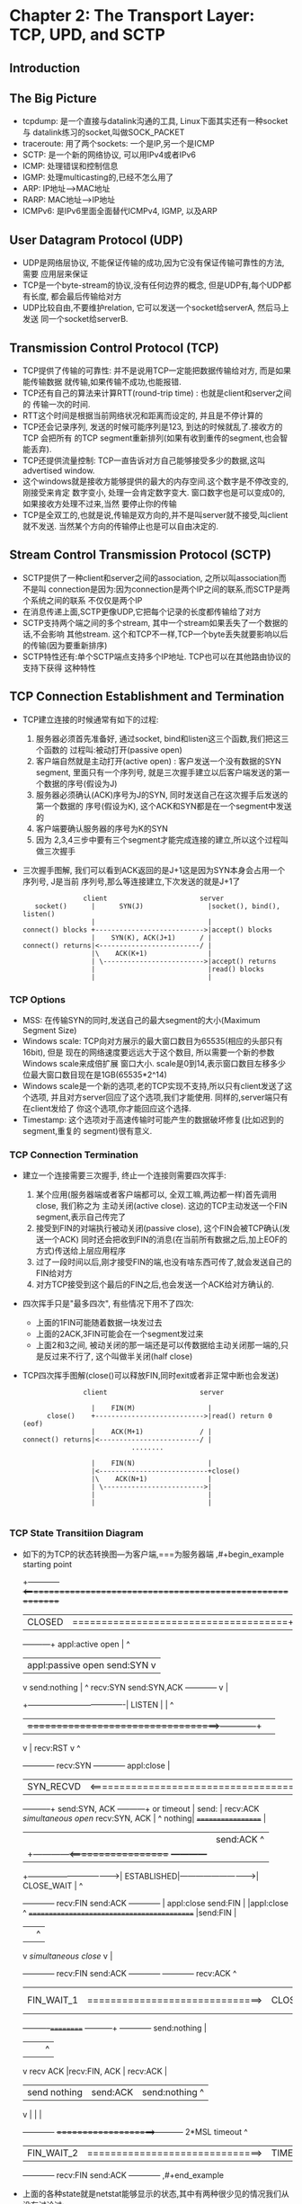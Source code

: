 #+OPTIONS:^:{}
* Chapter 2: The Transport Layer: TCP, UPD, and SCTP
** Introduction
** The Big Picture
   + tcpdump: 是一个直接与datalink沟通的工具, Linux下面其实还有一种socket与
     datalink练习的socket,叫做SOCK_PACKET
   + traceroute: 用了两个sockets: 一个是IP,另一个是ICMP
   + SCTP: 是一个新的网络协议, 可以用IPv4或者IPv6
   + ICMP: 处理错误和控制信息
   + IGMP: 处理multicasting的,已经不怎么用了
   + ARP: IP地址-->MAC地址
   + RARP: MAC地址-->IP地址
   + ICMPv6: 是IPv6里面全面替代ICMPv4, IGMP, 以及ARP
** User Datagram Protocol (UDP)
   + UDP是网络层协议, 不能保证传输的成功,因为它没有保证传输可靠性的方法, 需要
     应用层来保证
   + TCP是一个byte-stream的协议,没有任何边界的概念, 但是UDP有,每个UDP都有长度,
     都会最后传输给对方
   + UDP比较自由,不要维护relation, 它可以发送一个socket给serverA, 然后马上发送
     同一个socket给serverB.
** Transmission Control Protocol (TCP)
   + TCP提供了传输的可靠性: 并不是说用TCP一定能把数据传输给对方, 而是如果能传输数据
     就传输,如果传输不成功,也能报错.
   + TCP还有自己的算法来计算RTT(round-trip time) : 也就是client和server之间的
     传输一次的时间.
   + RTT这个时间是根据当前网络状况和距离而设定的, 并且是不停计算的
   + TCP还会记录序列, 发送的时候可能序列是123, 到达的时候就乱了.接收方的TCP 会把所有
     的TCP segment重新排列(如果有收到重传的segment,也会智能丢弃).
   + TCP还提供流量控制: TCP一直告诉对方自己能够接受多少的数据,这叫advertised window.
   + 这个windows就是接收方能够提供的最大的内存空间.这个数字是不停改变的,刚接受来肯定
     数字变小, 处理一会肯定数字变大. 窗口数字也是可以变成0的,如果接收方处理不过来,当然
     要停止你的传输
   + TCP是全双工的,也就是说,传输是双方向的,并不是叫server就不接受,叫client就不发送.
     当然某个方向的传输停止也是可以自由决定的.
** Stream Control Transmission Protocol (SCTP)
   + SCTP提供了一种client和server之间的association, 之所以叫association而不是叫
     connection是因为:因为connection是两个IP之间的联系,而SCTP是两个系统之间的联系
     不仅仅是两个IP
   + 在消息传递上面,SCTP更像UDP,它把每个记录的长度都传输给了对方
   + SCTP支持两个端之间的多个stream, 其中一个stream如果丢失了一个数据的话,不会影响
     其他stream. 这个和TCP不一样,TCP一个byte丢失就要影响以后的传输(因为要重新排序)
   + SCTP特性还有:单个SCTP端点支持多个IP地址. TCP也可以在其他路由协议的支持下获得
     这种特性
** TCP Connection Establishment and Termination
   + TCP建立连接的时候通常有如下的过程:
     1) 服务器必须首先准备好, 通过socket, bind和listen这三个函数,我们把这三个函数的
        过程叫:被动打开(passive open)
     2) 客户端自然就是主动打开(active open) : 客户发送一个没有数据的SYN segment,
        里面只有一个序列号, 就是三次握手建立以后客户端发送的第一个数据的序号(假设为J)
     3) 服务器必须确认(ACK)序号为J的SYN, 同时发送自己在这次握手后发送的第一个数据的
        序号(假设为K), 这个ACK和SYN都是在一个segment中发送的
     4) 客户端要确认服务器的序号为K的SYN
     5) 因为 2,3,4三步中要有三个segment才能完成连接的建立,所以这个过程叫做三次握手
   + 三次握手图解, 我们可以看到ACK返回的是J+1这是因为SYN本身会占用一个序列号, J是当前
     序列号,那么等连接建立,下次发送的就是J+1了
     #+begin_example
                      client                       server
          socket()      |      SYN(J)                |socket(), bind(), listen()
                        |                            |
       connect() blocks +--------------------------->|accept() blocks
                        |    SYN(K), ACK(J+1)      / |
       connect() returns|<-------------------------/ |
                        |\    ACK(K+1)               |
                        | \------------------------->|accept() returns
                        |                            |read() blocks
                        |                            |
     #+end_example
*** TCP Options
    + MSS: 在传输SYN的同时,发送自己的最大segment的大小(Maximum Segment Size)
    + Windows scale: TCP向对方展示的最大窗口数目为65535(相应的头部只有16bit), 但是
      现在的网络速度要远远大于这个数目, 所以需要一个新的参数Windows scale来成倍扩展
      窗口大小. scale是0到14,表示窗口数目左移多少位最大窗口数目现在是1GB(65535*2^14)
    + Windows scale是一个新的选项,老的TCP实现不支持,所以只有client发送了这个选项,
      并且对方server回应了这个选项,我们才能使用. 同样的,server端只有在client发给了
      你这个选项,你才能回应这个选择.
    + Timestamp: 这个选项对于高速传输时可能产生的数据破坏修复(比如迟到的segment,重复的
      segment)很有意义.
*** TCP Connection Termination
    + 建立一个连接需要三次握手, 终止一个连接则需要四次挥手:
      1) 某个应用(服务器端或者客户端都可以, 全双工嘛,两边都一样)首先调用close, 我们称之为
         主动关闭(active close). 这边的TCP主动发送一个FIN segment,表示自己传完了
      2) 接受到FIN的对端执行被动关闭(passive close), 这个FIN会被TCP确认(发送一个ACK)
         同时还会把收到FIN的消息(在当前所有数据之后,加上EOF的方式)传送给上层应用程序
      3) 过了一段时间以后,刚才接受FIN的端,也没有啥东西可传了,就会发送自己的FIN给对方
      4) 对方TCP接受到这个最后的FIN之后,也会发送一个ACK给对方确认的.
    + 四次挥手只是"最多四次", 有些情况下用不了四次:
      - 上面的1FIN可能随着数据一块发过去
      - 上面的2ACK,3FIN可能会在一个segment发过来
      - 上面2和3之间, 被动关闭的那一端还是可以传数据给主动关闭那一端的,只是反过来不行了,
        这个叫做半关闭(half close)
    + TCP四次挥手图解(close()可以释放FIN,同时exit或者非正常中断也会发送)
      #+begin_example
                       client                       server

                         |    FIN(M)                  |
              close()    +--------------------------->|read() return 0 (eof)
                         |    ACK(M+1)              / |
        connect() returns|<-------------------------/ |
                                   ........

                         |    FIN(N)                  |
                         |<---------------------------+close()
                         |\    ACK(N+1)               |
                         | \------------------------->|
                         |                            |
                         |                            |

      #+end_example
*** TCP State Transitiion Diagram
  + 如下的为TCP的状态转换图---为客户端,===为服务器端
    ,#+begin_example
                                                   starting point
                                                   +------------+<==========================================================+
                                                   | CLOSED     |=====================================+                     |
                                                   +-----+------+                 appl:active open    |                     ^
                                                         | appl:passive open      send:SYN            v                     |
                                                         v send:nothing                               |                     ^
               recv:SYN  send:SYN,ACK              +------------+                                     v                     |
             +-------------------------------------| LISTEN     |                                     |                     ^
             |  +=================================>+------------+                                     |                     |
             v  | recv:RST                                                                            v                     ^
      +------------+                             recv:SYN                                       +------------+ appl:close   |
      | SYN_RECVD  |<===========================================================================| SYN_SENT   |=============>+
      +------+-----+                             send:SYN, ACK                                  +-----+------+ or timeout   |
       send: | recv:ACK                       [[simultaneous open]]                 recv:SYN, ACK     |                     ^
      nothing|                                                                     +==================+                     |
             |                                                                     | send:ACK                               ^
             |                                     +------------+<=================+            +------------+              |
             +------------------------------------>| ESTABLISHED|------------------------------>| CLOSE_WAIT |              ^
                                                   +------------+ recv:FIN send:ACK             +------------+              |
                appl:close send:FIN                      |                                            |appl:close           ^
             +===========================================+                                            |send:FIN             |
             |                                                                                        |                     ^
             v                                  [[simultaneous close]]                                v                     |
      +------------+ recv:FIN send:ACK             +------------+                               +------------+ recv:ACK     ^
      | FIN_WAIT_1 |==============================>| CLOSING    |                               |LAST_ACK    |------------->+
      +------+-----+==========+                    +-----+------+                               +------------+ send:nothing |
             |                |                          |                                                                  ^
             v recv ACK       |recv:FIN, ACK             | recv:ACK                                                         |
             | send nothing   |send:ACK                  | send:nothing                                                     ^
             v                |                          |                                                                  |
      +------------+          +===================>+-----+------+         2*MSL timeout                                     ^
      | FIN_WAIT_2 |==============================>| TIME_WAIT  |==========================================================>+
      +------------+ recv:FIN send:ACK             +------------+
    ,#+end_example
  + 上面的各种state就是netstat能够显示的状态,其中有两种很少见的情况我们从没有讨论过:
    - 同时打开(simulataneous open) : 两端几乎同时发送SYN
    - 同时关闭(simulataneous close): 两端几乎同时发送FIN
*** Watcing the Packets
    + 我们把客户端和服务器都在一起考虑,就会得到下面的图例
      #+begin_example
                            Client                               Server
              connect(blocks) | SYN(j), MSS=536                     | LISTEN(passive open), accept(blocks)
        SYN_SENT(active open) +------------------------------------>+ SYN_RCVD
                              |                                    /|
                              | SYN(K), ACK(J+1), MSS=1460        / |
            ESTABLISHED       +<---------------------------------+  |
            connect returns   | \                                   |
                              |  \   ACK(K+1)                       |
                              |   +-------------------------------->+ ESTABLISHED, accept returns, read (blocks)
                              |                                     |
                              |       data(request)                 |
                      write   +------------------------------------>+ read returns
                read(blocks)  |                                    [server process request]
                              |                                     |
                              |                                     +
                              |                                    /|write, read(blocks)
                              |    data(reply), ACK of request    / |
                read returns  +<---------------------------------+  |
                              |\                                    |
                              | \  ACK of reply                     |
                              |  +--------------------------------->+

                              |    FIN(M)                           |
           close   FIN_WAIT_1 +------------------------------------>+ CLOSE_WAIT (passive close), read returns 0
                              |                                    /|
                              |    ACK(M+1)                       / |
                   FIN_WAIT_2 +<---------------------------------+  |
                              |                                     |
                              |    FIN(N)                           |
                   TIME_WAIT  +<------------------------------------+ close,LAST_ACK
                              |\                                    |
                              | \  ACK(N+1)                         |
                              |  +--------------------------------->+ CLOSED
      #+end_example
    + 客户端的MSS是536,而服务器是1460, 两边的窗口不一样大是没问题的
    + 上面传输数据的时候,服务器的对客户端数据请求的应答,是和数据一块传给客户端的
      ,这个叫做piggybacking(捎带应答), 这个是因为server在200ms以内就处理了请求,
      所以第一个返回的segment里面就ACK了request, 如果时间太久,那就会让segment
      先走,在后面的segment里面来ACK
    + 发起主动关闭(active close)的端(这里是客户端)最后进入了TIME_WAIT,因为它要
      保证最后一个ACK(N+1)丢失了能够重发,所以要等待2MS的时间
** TIME_WAIT State
   + 在上图中最令人迷惑的状态就是TIME_WAIT, 它要经过两倍的MSL(maximum segment
     lifetime)的时间才能转成关闭状态
   + 我们先来看看MSL,他是一个ip数据报能够在网络上存活的时间,ip数据报有一个跳跃
     极限(hop limit): hop字段的长度为255bit,也就是说ip在路由器间传递超过255次
     就自动被丢弃了(有可能有循环产生).
   + 根据前面的背景知识,我们至少有两个理由来维持两倍的MSL:
     1) 假设我们在12.106.32.254:1500 和206.168.112.219:21之间建立了一个TCP
        连接,之后关闭它. 过一段时间后,我们用同样的IP和端口对再建立一次连接, 后
        一个连接称之为前一个连接的化身(incarnation), TCP必须避免新的连接受到老
        的连接重复分组(lost duplicate, 也就是超时重传后,丢失的又通过路由修复
        传回来了)的干扰,我们设置了两倍MSL,保证老的重复分组已经在网络上丢弃了
     2) 我们上一节说道了主动close的客户端会保留TIME_WAIT长达2MS的时间,因为如果
        最后一个ACK(N+1)丢失了的话,server端超市会重发FIN(N), 客户端要保证自己
        还在这个connection, 然后重新发送ACK(N+1)
** SCTP Association Establishment and Termination
** Port Number
** TCP Port Numbers and Concurrent Servers
** Buffer Sizes and Limitations
** Standard Internet Services
** Protocol Usage by Common Internet Applications
